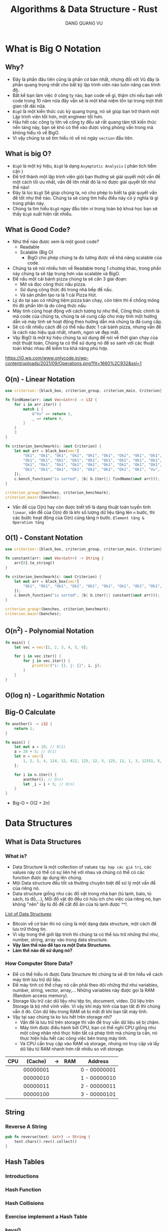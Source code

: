 #+TITLE: Algorithms & Data Structure - Rust
#+AUTHOR: DANG QUANG VU

* What is Big O Notation
** Why?
- Đây là phần đâu tiên cũng là phần cơ bản nhất, nhưng đối với Vũ đây là phần
  quang trọng nhất cho bất kỳ lập trình viên nào luôn nâng cao trình độ.
- Bất kể bạn làm việc ở công ty nào, bạn code về gì, thậm chi nếu bạn viết code
  trong 10 năm nữa đây vẫn sẽ là một khái niệm tồn tại trong một thời gian rất
  dài nữa.
- =BigO= là một kiến thức cực kỳ quang trọng, nó sẽ giúp bạn trở thành một Lập
  trình viên tốt hơn, một engineer tốt hơn.
- Hầu hết các công ty lớn về công ty đều sẽ rất quang tâm tới kiến thức nền
  tảng này, bạn sẽ khó có thể vào được vòng phỏng vấn trong mà không hiểu rõ về
  BigO.
- Vì vậy chúng ta sẽ tìm hiểu rõ về nó ngày =section= đầu tiên.

** What is big O?
- =BigO= là một ký hiệu, =BigO= là dạng =Asymptotic Analysis= ( phân tích tiểm cận )
- Để trở thành một lập trình viên giỏi bạn thường sẽ giải quyết một vấn đề một
  cách tối ưu nhất, vấn đề lớn nhất đó là nó được giải quyết tốt nhứ thế nào!
- Đây là lúc =BigO= Sẽ giúp chúng ta, nó cho phép to biết ta giải quyết vấn đề tốt
  như thế nào. Chúng ta sẽ cùng tìm hiểu điều này có ý nghĩa là gì trong phần này.
- Chúng ta tìm hiểu =BigO= ngay đầu tiên vì trong toàn bộ khoá học bạn sẽ thấy
  =BigO= xuất hiện rất nhiều.

** What is Good Code?
- Như thế nào được xem là một good code?
  + Readable
  + Scalable (Big O)
    - BigO cho phép chúng ta đo lường được về khả năng scalable của code.
- Chúng ta sẽ nói nhiều hơn về Readable trong 1 chương khác, trong phần này
  chúng ta sẽ tập trung hơn vào scalable và BigO.
- Để nấu một cái bánh pizza chúng ta sẽ cần 3 giai đoạn:
  + Mở và đọc công thức nấu pizza.
  + Sử dụng công thức đó trong nhà bếp để nấu.
  + Và sản phẩm tạo ra là 1 cái Pizza Hút.
- Lý do tại sao có những tiệm pizza bán chạy, còn tiệm thì ế chổng mông thì đó
  phần lớn là do công thức nấu.
- Máy tính cũng hoạt động với cách tương tự như thế, Công thức chính là mã code
  của chúng ta, chúng ta sẽ cung cấp cho máy tính một hướng dẫn và máy tính sẽ
  hoạt động theo hướng dẫn mà chúng ta đã cung cấp.
- Sẽ có rất nhiều cách để có thể nấu được 1 cái bánh pizza, nhưng vấn đề là cách
  nào hiệu quả nhất, nhanh, ngon vè đẹp mắt.
- Vậy BigO là một ký hiệu chúng ta sử dụng để nói về thời gian chạy của một
  thuật toán, Chúng ta có thể sử dụng nó để so sanh với các thuật toán khác nhau
  để kiểm tra khả năng phù hợp.
[[https://i0.wp.com/www.onlycode.in/wp-content/uploads/2021/09/Operations.png?fit=1660%2C932&ssl=1]]

** O(n) - Linear Notation
[[https://www.101computing.net/wp/wp-content/uploads/Big-O-Notation-Linear-Algorithm.png]]
#+begin_src rust
use criterion::{black_box, criterion_group, criterion_main, Criterion};

fn findName(arr: &mut Vec<&str>) -> i32 {
    for i in arr.iter() {
        match i {
            &"Vu" => return 1,
            _ => return 0,
        }
    }
    3
}

fn criterion_benchmark(c: &mut Criterion) {
    let mut arr = black_box(vec![
        "Ok1", "Ok1", "Ok1", "Ok1", "Ok1", "Ok1", "Ok1", "Ok1", "Ok1", "Ok1", "Ok1", "Ok1", "Ok1",
        "Ok1", "Ok1", "Ok1", "Ok1", "Ok1", "Ok1", "Ok1", "Ok1", "Ok1", "Ok1", "Ok1", "Ok1", "Ok1",
        "Ok1", "Ok1", "Ok1", "Ok1", "Ok1", "Ok1", "Ok1", "Ok1", "Ok1", "Ok1", "Ok1", "Ok1", "Ok1",
        "Ok1", "Ok1", "Ok1", "Ok1", "Ok1", "Ok1", "Ok1", "Ok1", "Vu",
    ]);
    c.bench_function("is sorted", |b| b.iter(|| findName(&mut arr)));
}

criterion_group!(benches, criterion_benchmark);
criterion_main!(benches);
#+end_src

- Vấn đề của O(n) hay còn được biết tới là dạng thuật toán tuyến tính =linear=, vấn đề
  của O(n) đó là khi số lượng dữ liệu tăng lên =n= bước, thì các bước hoạt động
  của O(n) cũng tăng n bước. =Element tăng & Operation tăng=

** O(1) - Constant Notation
[[https://www.101computing.net/wp/wp-content/uploads/Big-O-Notation-Constant-Algorithm.png]]

#+begin_src rust
use criterion::{black_box, criterion_group, criterion_main, Criterion};

fn constant(arr: &mut Vec<&str>) -> String {
    arr[0].to_string()
}

fn criterion_benchmark(c: &mut Criterion) {
    let mut arr = black_box(vec![
        "Ok1", "Ok1", "Ok1", "Ok1", "Ok1", "Ok1", "Ok1", "Ok1", "Ok1", "Ok1", "Ok1", "Ok1", "Ok1",
    ]);
    c.bench_function("is sorted", |b| b.iter(|| constant(&mut arr)));
}

criterion_group!(benches, criterion_benchmark);
criterion_main!(benches);
#+end_src

** O(n^2) - Polynomial Notation
[[https://www.101computing.net/wp/wp-content/uploads/Big-O-Notation-Polynomial-Algorithm.png]]

#+begin_src rust
fn main() {
    let vec = vec![1, 2, 3, 4, 5, 6];

    for i in vec.iter() {
        for j in vec.iter() {
            println!("i: {}, j: {}", i, j);
        }
    }
}
#+end_src
** O(log n) - Logarithmic Notation
[[https://www.101computing.net/wp/wp-content/uploads/Big-O-Notation-Logarithmic-Algorithm.png]]
[[https://www.101computing.net/wp/wp-content/uploads/binary-search-algorithm.png]]
** Big-O Calculate
#+begin_src rust
fn another() -> i32 {
    return 1;
}

fn main() {
    let mut a = 10; // O(1)
    a = 20 + 5; // O(1)
    let n = vec![
        1, 2, 3, 4, 124, 12, 412, 125, 12, 5, 125, 12, 1, 3, 12351, 5, 1,
    ];

    for i in n.iter() {
        another(); // O(n)
        let _i = i + 5; // O(n)
    }
}
#+end_src

- Big-O = O(2 + 2n)

* Data Structures
** What is Data Structures
*** What is?
- Data Structure là một collection of values =tập hợp các giá trị=, các values này
  có thể có sự liên hệ với nhau và chúng có thể có các function được áp dụng lên
  chúng.
- Mội Data structure đều tốt và thường chuyên biệt để sử lý một vấn đề của riêng
  nó.
- Data structure giống như các đồ vật trong nhà bạn (tủ lạnh, balo, tủ sách, tủ
  đồ,...), Mỗi đồ vật đó đều có hữu ích cho việc của riêng nó, bạn không "nên"
  lấy tủ đồ để cất đồ ăn của tủ lạnh được ^^!.
[[https://en.wikipedia.org/wiki/List_of_data_structures][List of Data Structures]]

- Bitcoin về cơ bản thì nó cũng là một dạng data structure, một cách để lưu trữ
  thông tin.
- Vì vậy trong thế giới lập trình thì chúng ta có thể lưu trữ những thứ như,
  number, string, array vào trong data structure.
- *Vậy làm thế nào để tạo ra một Data Structures.*
- *Làm thế nào để sử dụng nó?*
*** How Computer Store Data?
- Để có thể hiểu rõ được Data Structure thì chúng ta sẽ đi tìm hiểu về cách máy
  tính lưu trữ dữ liệu.
- Để máy tính có thể chạy nó cần phải theo dõi những thứ như variables, number,
  string, vector, array,... Những variables này được gọi là RAM (Random access
  memory).
- Storage lữu trữ các dữ liệu như tệp tin, document, video. Dữ liệu trên Storage
  là bộ nhớ vĩnh viễn. Vì vậy khi máy tính của bạn tắt đi thì chúng vẫn ở đó.
  Còn dữ liệu trong RAM sẽ bị mất đi khi bạn tắt máy tính.
- Vậy tại sao chúng ta ko lưu hết trên storage nhỉ?
  + Vấn đề là lưu trữ trên storage thì vấn đề truy vấn dữ liệu sẽ bị chậm.
  + Máy tính được điều hành bởi CPU, bạn có thể nghĩ CPU giống như một công nhân
    nhỏ thực hiện tất cả phép tính mà chúng ta cần, nó thực hiện hầu hết các
    công việc bên trong máy tính.
  + Và CPU cần truy cập vào RAM và storage, nhưng nó truy cập và lấy dữ liệu từ
    RAM nhanh hơn rất nhiều so với storage.

| CPU |  (Cache) | -> | RAM | Address      |
|-----+----------+----+-----+--------------|
|     | 00000001 |    |     | 0 - 00000001 |
|     | 00000010 |    |     | 1 - 00000010 |
|     | 00000011 |    |     | 2 - 00000011 |
|     | 00000100 |    |     | 3 - 00000101 |
|-----+----------+----+-----+--------------|

** String
*** Reverse A String
#+begin_src rust
pub fn reverse(text: &str) -> String {
    text.chars().rev().collect()
}
#+end_src
** Hash Tables
*** Introductions
*** Hash Function
*** Hash Collisions
*** Exercise implement a Hash Table
*** keys()
*** Hash Tables & Array/Vec
*** Exercise First Recurring Character
*** Document
** Singly & Doubly Linked Lists
*** Introduction
- What is a Linked Lists.
- [[https://visualgo.net/en/list][Visualization Linked Lists]]
*** Imposter Syndrome
*** Why We Need Linked List?
*** What a Pointer?
*** First Linked List
*** Doubly Linked List
*** Singly & doubly Linked List
*** Reverse()
** Queues
*** What is Stacks?
*** What is Queues?
*** Exercise
*** Queues using Stacks
** Trees (BST, AVL Trees, Red Black Trees, Binary Heaps)
*** Introduction
*** Binary Trees
*** O(log n)
*** B-Tree
*** Segment Tree
*** Fenwick Tree
*** Binary Search Trees
*** Balanced & Unbalanced BST
*** BST Pros & Cons
*** AVL Trees
*** Binary Heaps
*** Priority Queues
*** Union Find
*** Trie
** Graphs
*** Introduction
*** Types of Graphs
*** Guess the Graphs
*** Graphs Data
*** Graph Implementation
* Algorithms
** Recursion
*** Introduction
*** Stack Overflow
*** Anatomy of Recursion
*** Exercies Factorial & Fibonanci
*** Recursive & Iterative
*** When to use Recursive
** Sorting
*** Introduction
*** Issue with sort()
*** Sorting Algorithms
*** Bubble Sort
*** Selection Sort
*** Dancing Algorithms
*** Insertion Sort
*** Merge Sort & O(nlogn)
*** Quick Sort
*** Quick sort is best
*** Radix Sort & Counting Sort
*** Cocktail-shaker
*** Cycle
*** Exchange
*** Gnome
*** Odd-even
*** Pancake
*** Pigeonhole
*** Shell
*** Stooge
*** Comb
*** Bucket
*** Timsort
*** Some Exercise Sorting Interview

** Searching
*** Introduction
*** Traversal Introduction
*** Linear Search
*** Binary Search
*** Graph & Tree Traversals
*** BFS
*** DFS
*** BFS & DFS
*** breadthFirstSearch()
*** breadthFirstSearchRecursive()
*** preOrder, inOrder, postOrder.
*** depthFirstSearch()
*** Graph Traversals
*** BFS in Graph
*** DFS in Graph
*** Dijkstra + Bellman-Ford Algorithms
** Dynamic Programming
*** Introduction
*** Memoization
*** Fibonanci & Dynamic Programming
*** Implementation Dynamic Programming
